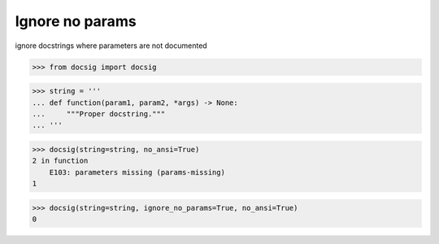 Ignore no params
================

ignore docstrings where parameters are not documented

.. code-block:: python

    >>> from docsig import docsig

.. code-block:: python

    >>> string = '''
    ... def function(param1, param2, *args) -> None:
    ...     """Proper docstring."""
    ... '''

.. code-block:: python

    >>> docsig(string=string, no_ansi=True)
    2 in function
        E103: parameters missing (params-missing)
    1

.. code-block:: python

    >>> docsig(string=string, ignore_no_params=True, no_ansi=True)
    0
